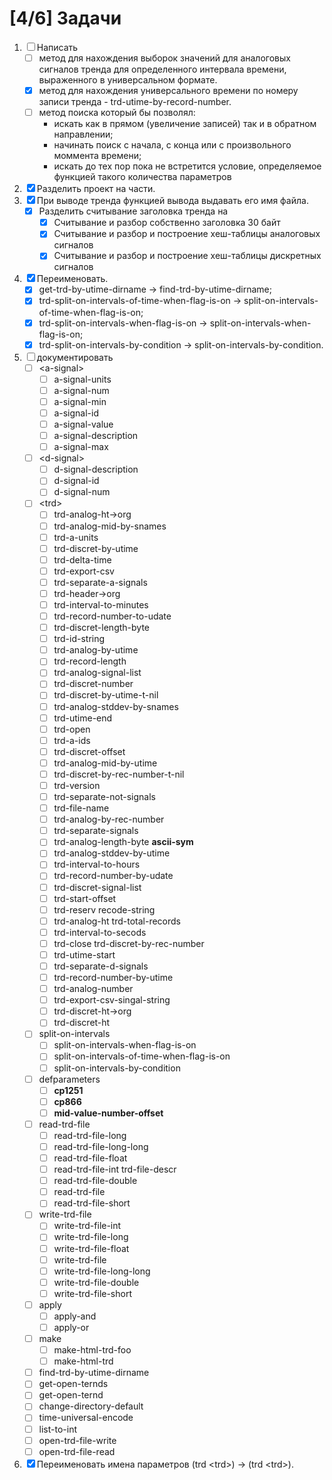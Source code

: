 * [4/6] Задачи
1. [-] Написать 
   - [ ] метод для нахождения выборок значений для аналоговых сигналов тренда для определенного интервала времени, выраженного в универсальном формате.
   - [X] метод для нахождения универсального времени по номеру записи тренда - trd-utime-by-record-number.
   - [ ] метод поиска который бы позволял:
     - искать как в прямом (увеличение записей) так и в обратном направлении;
     - начинать поиск с начала, с конца или с произвольного моммента времени;
     - искать до тех пор пока не встретится условие, определяемое функцией такого количества параметров
2. [X] Разделить проект на части.
3. [X] При выводе тренда функцией вывода выдавать его имя файла.
   - [X] Разделить считывание заголовка тренда на
     - [X] Считывание и разбор собственно заголовка 30 байт
     - [X] Считывание и разбор и построение хеш-таблицы аналоговых сигналов
     - [X] Считывание и разбор и построение хеш-таблицы дискретных сигналов
4. [X] Переименовать.
   - [X] get-trd-by-utime-dirname -> find-trd-by-utime-dirname;
   - [X] trd-split-on-intervals-of-time-when-flag-is-on -> split-on-intervals-of-time-when-flag-is-on;
   - [X] trd-split-on-intervals-when-flag-is-on -> split-on-intervals-when-flag-is-on;
   - [X] trd-split-on-intervals-by-condition -> split-on-intervals-by-condition.
5. [ ] документировать
   - [ ] <a-signal>
     + [ ] a-signal-units
     + [ ] a-signal-num
     + [ ] a-signal-min
     + [ ] a-signal-id
     + [ ] a-signal-value
     + [ ] a-signal-description
     + [ ] a-signal-max
   - [ ] <d-signal>
     + [ ] d-signal-description
     + [ ] d-signal-id
     + [ ] d-signal-num
   - [ ] <trd>
     - [ ] trd-analog-ht->org
     - [ ] trd-analog-mid-by-snames
     - [ ] trd-a-units
     - [ ] trd-discret-by-utime
     - [ ] trd-delta-time
     - [ ] trd-export-csv
     - [ ] trd-separate-a-signals
     - [ ] trd-header->org
     - [ ] trd-interval-to-minutes
     - [ ] trd-record-number-to-udate
     - [ ] trd-discret-length-byte
     - [ ] trd-id-string
     - [ ] trd-analog-by-utime
     - [ ] trd-record-length
     - [ ] trd-analog-signal-list
     - [ ] trd-discret-number
     - [ ] trd-discret-by-utime-t-nil
     - [ ] trd-analog-stddev-by-snames
     - [ ] trd-utime-end
     - [ ] trd-open
     - [ ] trd-a-ids
     - [ ] trd-discret-offset
     - [ ] trd-analog-mid-by-utime
     - [ ] trd-discret-by-rec-number-t-nil
     - [ ] trd-version
     - [ ] trd-separate-not-signals
     - [ ] trd-file-name
     - [ ] trd-analog-by-rec-number
     - [ ] trd-separate-signals
     - [ ] trd-analog-length-byte *ascii-sym*
     - [ ] trd-analog-stddev-by-utime
     - [ ] trd-interval-to-hours
     - [ ] trd-record-number-by-udate
     - [ ] trd-discret-signal-list
     - [ ] trd-start-offset 
     - [ ] trd-reserv recode-string
     - [ ] trd-analog-ht trd-total-records
     - [ ] trd-interval-to-secods
     - [ ] trd-close trd-discret-by-rec-number
     - [ ] trd-utime-start
     - [ ] trd-separate-d-signals
     - [ ] trd-record-number-by-utime
     - [ ] trd-analog-number
     - [ ] trd-export-csv-singal-string
     - [ ] trd-discret-ht->org
     - [ ] trd-discret-ht
   - [ ] split-on-intervals
     - [ ] split-on-intervals-when-flag-is-on
     - [ ] split-on-intervals-of-time-when-flag-is-on
     - [ ] split-on-intervals-by-condition
   - [ ] defparameters
     - [ ] *cp1251*
     - [ ] *cp866*
     - [ ] *mid-value-number-offset*
   - [ ] read-trd-file
     - [ ] read-trd-file-long
     - [ ] read-trd-file-long-long
     - [ ] read-trd-file-float
     - [ ] read-trd-file-int trd-file-descr
     - [ ] read-trd-file-double
     - [ ] read-trd-file
     - [ ] read-trd-file-short
   - [ ] write-trd-file
     - [ ] write-trd-file-int
     - [ ] write-trd-file-long
     - [ ] write-trd-file-float
     - [ ] write-trd-file
     - [ ] write-trd-file-long-long
     - [ ] write-trd-file-double 
     - [ ] write-trd-file-short
   - [ ] apply
     - [ ] apply-and 
     - [ ] apply-or
   - [ ] make
     - [ ] make-html-trd-foo
     - [ ] make-html-trd
   - [ ] find-trd-by-utime-dirname
   - [ ] get-open-ternds
   - [ ] get-open-ternd
   - [ ] change-directory-default
   - [ ] time-universal-encode
   - [ ] list-to-int
   - [ ] open-trd-file-write
   - [ ] open-trd-file-read
6. [X] Переименовать имена параметров (trd <trd>) -> (trd <trd>).
